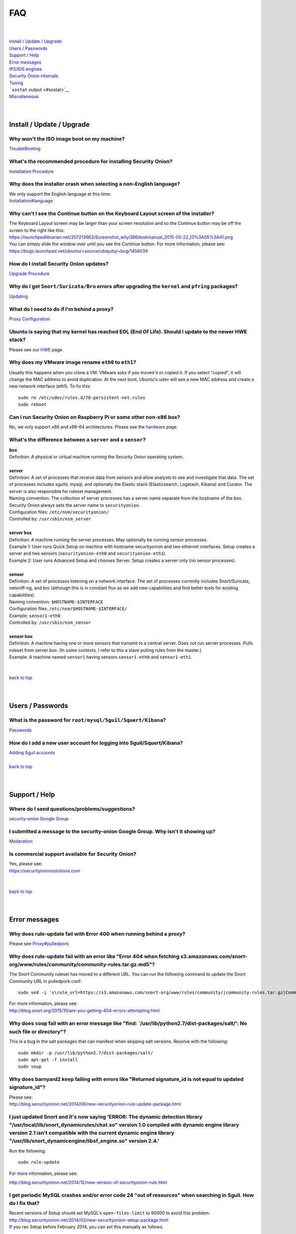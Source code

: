 FAQ
===

| 
| 
| `Install / Update / Upgrade <#update>`__\ 
| `Users / Passwords <#passwords>`__\ 
| `Support / Help <#support>`__\ 
| `Error messages <#errors>`__\ 
| `IPS/IDS engines <#engines>`__\ 
| `Security Onion internals <#internals>`__\ 
| `Tuning <#tuning>`__\ 
| ```sostat`` output <#sostat>`__\ 
| `Miscellaneous <#miscellaneous>`__\ 
| 
| 

Install / Update / Upgrade
------------------------------

Why won't the ISO image boot on my machine?
~~~~~~~~~~~~~~~~~~~~~~~~~~~~~~~~~~~~~~~~~~~

`TroubleBooting <TroubleBooting>`__

What's the recommended procedure for installing Security Onion?
~~~~~~~~~~~~~~~~~~~~~~~~~~~~~~~~~~~~~~~~~~~~~~~~~~~~~~~~~~~~~~~

`Installation Procedure <Installation>`__

Why does the installer crash when selecting a non-English language?
~~~~~~~~~~~~~~~~~~~~~~~~~~~~~~~~~~~~~~~~~~~~~~~~~~~~~~~~~~~~~~~~~~~

| We only support the English language at this time:
| `<Installation#language>`__

Why can't I see the Continue button on the Keyboard Layout screen of the installer?
~~~~~~~~~~~~~~~~~~~~~~~~~~~~~~~~~~~~~~~~~~~~~~~~~~~~~~~~~~~~~~~~~~~~~~~~~~~~~~~~~~~

| The Keyboard Layout screen may be larger than your screen resolution
  and so the Continue button may be off the screen to the right like
  this:
| https://launchpadlibrarian.net/207213663/Screenshot_wilyi386deskmanual_2015-05-22_13%3A05%3A41.png
| You can simply slide the window over until you see the Continue
  button. For more information, please see:
| https://bugs.launchpad.net/ubuntu/+source/ubiquity/+bug/1458039

How do I install Security Onion updates?
~~~~~~~~~~~~~~~~~~~~~~~~~~~~~~~~~~~~~~~~

`Upgrade Procedure <Upgrade>`__

Why do I get ``Snort/Suricata/Bro`` errors after upgrading the ``kernel`` and ``pfring`` packages?
~~~~~~~~~~~~~~~~~~~~~~~~~~~~~~~~~~~~~~~~~~~~~~~~~~~~~~~~~~~~~~~~~~~~~~~~~~~~~~~~~~~~~~~~~~~~~~~~~~

`Updating <Upgrade>`__

What do I need to do if I'm behind a proxy?
~~~~~~~~~~~~~~~~~~~~~~~~~~~~~~~~~~~~~~~~~~~

`Proxy Configuration <Proxy>`__

Ubuntu is saying that my kernel has reached EOL (End Of Life). Should I update to the newer HWE stack?
~~~~~~~~~~~~~~~~~~~~~~~~~~~~~~~~~~~~~~~~~~~~~~~~~~~~~~~~~~~~~~~~~~~~~~~~~~~~~~~~~~~~~~~~~~~~~~~~~~~~~~

Please see our `HWE <HWE>`__ page.

Why does my VMware image rename ``eth0`` to ``eth1``?
~~~~~~~~~~~~~~~~~~~~~~~~~~~~~~~~~~~~~~~~~~~~~~~~~~~~~

Usually this happens when you clone a VM. VMware asks if you moved it or copied it. If you select "copied", it will change the MAC address to avoid duplication. At the next boot, Ubuntu's udev will see a new MAC address and create a new network interface (eth1). To fix this:

::
  
   sudo rm /etc/udev/rules.d/70-persistent-net.rules
   sudo reboot

Can I run Security Onion on Raspberry Pi or some other non-x86 box?
~~~~~~~~~~~~~~~~~~~~~~~~~~~~~~~~~~~~~~~~~~~~~~~~~~~~~~~~~~~~~~~~~~~

No, we only support x86 and x86-64 architectures. Please see the `hardware <Hardware#32-bit-vs-64-bit>`__ page.

What's the difference between a ``server`` and a ``sensor``?
~~~~~~~~~~~~~~~~~~~~~~~~~~~~~~~~~~~~~~~~~~~~~~~~~~~~~~~~~~~~

| **box** 
| Definition: A physical or virtual machine running the Security Onion
  operating system.
| 
| **server** 
| Definition: A set of processes that receive data from sensors and
  allow analysts to see and investigate that data. The set of processes
  includes sguild, mysql, and optionally the Elastic stack
  (Elasticsearch, Logstash, Kibana) and Curator. The server is also
  responsible for ruleset management.
| Naming convention: The collection of server processes has a server
  name separate from the hostname of the box. Security Onion always sets
  the server name to ``securityonion``.
| Configuration files: ``/etc/nsm/securityonion/``\ 
| Controlled by: ``/usr/sbin/nsm_server`` 
| 
| **server box**\ 
| Definition: A machine running the server processes. May optionally be
  running sensor processes.
| Example 1: User runs Quick Setup on machine with hostname
  securityonion and two ethernet interfaces. Setup creates a server and
  two sensors (``securityonion-eth0`` and ``securityonion-eth1``).
| Example 2: User runs Advanced Setup and chooses Server. Setup creates
  a server only (no sensor processes).
| 
| **sensor**\ 
| Definition: A set of processes listening on a network interface. The
  set of processes currently includes Snort/Suricata, netsniff-ng, and
  bro (although this is in constant flux as we add new capabilities and
  find better tools for existing capabilities).
| Naming convention: ``$HOSTNAME-$INTERFACE``\ 
| Configuration files: ``/etc/nsm/$HOSTNAME-$INTERFACE/``\ 
| Example: ``sensor1-eth0``\ 
| Controlled by: ``/usr/sbin/nsm_sensor``\ 
| 
| **sensor box**\ 
| Definition: A machine having one or more sensors that transmit to a
  central server. Does not run server processes. Pulls ruleset from
  server box. (In some contexts, I refer to this a slave pulling rules
  from the master.)
| Example: A machine named ``sensor1`` having sensors ``sensor1-eth0``
  and ``sensor1-eth1``.
| 
| 
| `back to top <#top>`__
| 
| 

Users / Passwords
---------------------

What is the password for ``root/mysql/Sguil/Squert/Kibana``?
~~~~~~~~~~~~~~~~~~~~~~~~~~~~~~~~~~~~~~~~~~~~~~~~~~~~~~~~~~~~

`Passwords <Passwords>`__

How do I add a new user account for logging into Sguil/Squert/Kibana?
~~~~~~~~~~~~~~~~~~~~~~~~~~~~~~~~~~~~~~~~~~~~~~~~~~~~~~~~~~~~~~~~~~~~~

| `Adding Sguil accounts <Passwords#sguil>`__\ 
| 
| `back to top <#top>`__
| 
| 

Support / Help
------------------

Where do I send questions/problems/suggestions?
~~~~~~~~~~~~~~~~~~~~~~~~~~~~~~~~~~~~~~~~~~~~~~~

`security-onion Google Group <MailingLists>`__

I submitted a message to the security-onion Google Group. Why isn't it showing up?
~~~~~~~~~~~~~~~~~~~~~~~~~~~~~~~~~~~~~~~~~~~~~~~~~~~~~~~~~~~~~~~~~~~~~~~~~~~~~~~~~~

`Moderation <MailingLists#moderation>`__

Is commercial support available for Security Onion?
~~~~~~~~~~~~~~~~~~~~~~~~~~~~~~~~~~~~~~~~~~~~~~~~~~~

| Yes, please see:
| https://securityonionsolutions.com
| 
| 
| `back to top <#top>`__
| 
| 

Error messages
------------------

Why does rule-update fail with Error 400 when running behind a proxy?
~~~~~~~~~~~~~~~~~~~~~~~~~~~~~~~~~~~~~~~~~~~~~~~~~~~~~~~~~~~~~~~~~~~~~

Please see
`<Proxy#pulledpork>`__

Why does rule-update fail with an error like "Error 404 when fetching s3.amazonaws.com/snort-org/www/rules/community/community-rules.tar.gz.md5"?
~~~~~~~~~~~~~~~~~~~~~~~~~~~~~~~~~~~~~~~~~~~~~~~~~~~~~~~~~~~~~~~~~~~~~~~~~~~~~~~~~~~~~~~~~~~~~~~~~~~~~~~~~~~~~~~~~~~~~~~~~~~~~~~~~~~~~~~~~~~~~~~~~

The Snort Community ruleset has moved to a different URL. You can run
the following command to update the Snort Community URL in
pulledpork.conf:

::

    sudo sed -i 's\rule_url=https://s3.amazonaws.com/snort-org/www/rules/community/|community-rules.tar.gz|Community\rule_url=https://snort.org/downloads/community/|community-rules.tar.gz|Community\g' /etc/nsm/pulledpork/pulledpork.conf

| For more information, please see:
| http://blog.snort.org/2015/10/are-you-getting-404-errors-attempting.html

Why does ``soup`` fail with an error message like "find: \`/usr/lib/python2.7/dist-packages/salt/': No such file or directory"?
~~~~~~~~~~~~~~~~~~~~~~~~~~~~~~~~~~~~~~~~~~~~~~~~~~~~~~~~~~~~~~~~~~~~~~~~~~~~~~~~~~~~~~~~~~~~~~~~~~~~~~~~~~~~~~~~~~~~~~~~~~~~~~~

This is a bug in the salt packages that can manifest when skipping salt
versions. Resolve with the following:

::

    sudo mkdir -p /usr/lib/python2.7/dist-packages/salt/
    sudo apt-get -f install
    sudo soup

Why does barnyard2 keep failing with errors like "Returned signature\_id is not equal to updated signature\_id"?
~~~~~~~~~~~~~~~~~~~~~~~~~~~~~~~~~~~~~~~~~~~~~~~~~~~~~~~~~~~~~~~~~~~~~~~~~~~~~~~~~~~~~~~~~~~~~~~~~~~~~~~~~~~~~~~~

| Please see:
| http://blog.securityonion.net/2014/06/new-securityonion-rule-update-package.html

I just updated Snort and it's now saying 'ERROR: The dynamic detection library "/usr/local/lib/snort\_dynamicrules/chat.so" version 1.0 compiled with dynamic engine library version 2.1 isn't compatible with the current dynamic engine library "/usr/lib/snort\_dynamicengine/libsf\_engine.so" version 2.4.'
~~~~~~~~~~~~~~~~~~~~~~~~~~~~~~~~~~~~~~~~~~~~~~~~~~~~~~~~~~~~~~~~~~~~~~~~~~~~~~~~~~~~~~~~~~~~~~~~~~~~~~~~~~~~~~~~~~~~~~~~~~~~~~~~~~~~~~~~~~~~~~~~~~~~~~~~~~~~~~~~~~~~~~~~~~~~~~~~~~~~~~~~~~~~~~~~~~~~~~~~~~~~~~~~~~~~~~~~~~~~~~~~~~~~~~~~~~~~~~~~~~~~~~~~~~~~~~~~~~~~~~~~~~~~~~~~~~~~~~~~~~~~~~~~~~~~~~~~~~~~~~~~

Run the following:

::

    sudo rule-update

For more information, please see:

http://blog.securityonion.net/2014/12/new-version-of-securityonion-rule.html

I get periodic MySQL crashes and/or error code 24 "out of resources" when searching in Sguil. How do I fix that?
~~~~~~~~~~~~~~~~~~~~~~~~~~~~~~~~~~~~~~~~~~~~~~~~~~~~~~~~~~~~~~~~~~~~~~~~~~~~~~~~~~~~~~~~~~~~~~~~~~~~~~~~~~~~~~~~

| Recent versions of Setup should set MySQL's ``open-files-limit`` to
  90000 to avoid this problem:
| http://blog.securityonion.net/2014/02/new-securityonion-setup-package.html

| If you ran Setup before February 2014, you can set this manually as
  follows.
| 
| First, stop sguil and mysql:
| sudo so-sguild-stop
| sudo service mysql stop
| 
| Next, edit ``/etc/mysql/my.cnf`` and add the following in the
  ``mysqld`` section (please use hyphens not underscores):
| open-files-limit = 90000
| 
| Finally, start mysql and sguil:
| sudo service mysql start
| sudo so-sguild-start
| 
| For more information, please see:
| http://nsmwiki.org/Sguil\_FAQ#I.27m\_seeing\_error\_code\_24\_from\_MySQL.\_How\_do\_I\_fix\_that.3F

Barnyard2 is failing with an error like "ERROR: sguil: Expected Confirm 13324 and got: Failed to insert 13324: mysqlexec/db server: Duplicate entry '9-13324' for key 'PRIMARY'". How do I fix this?
~~~~~~~~~~~~~~~~~~~~~~~~~~~~~~~~~~~~~~~~~~~~~~~~~~~~~~~~~~~~~~~~~~~~~~~~~~~~~~~~~~~~~~~~~~~~~~~~~~~~~~~~~~~~~~~~~~~~~~~~~~~~~~~~~~~~~~~~~~~~~~~~~~~~~~~~~~~~~~~~~~~~~~~~~~~~~~~~~~~~~~~~~~~~~~~~~~~~

| Sometimes, just restarting Barnyard will clear this up:
| sudo so-barnyard-restart
| 

| Other times, restarting Sguild and then restarting Barnyard will clear
  it up:
| sudo so-sguild-restart
| sudo so-sensor-restart --only-barnyard2
| 

| If that doesn't work, then try also restarting mysql:
| sudo service mysql restart
| sudo so-sguild-restart
| sudo so-sensor-restart --only-barnyard2
| 

| If that still doesn't fix it, you may have to perform MySQL surgery on
  the database ``securityonion_db`` as described in the Sguil FAQ:
| http://nsmwiki.org/Sguil\_FAQ#Barnyard\_dies\_at\_startup.2C\_with\_.22Duplicate\_Entry.22\_error
| 

Why do I get the following error when starting Sguil?
~~~~~~~~~~~~~~~~~~~~~~~~~~~~~~~~~~~~~~~~~~~~~~~~~~~~~

.. raw:: html

   <pre><code>Application initialization failed: no display name and no $DISPLAY environment variable<br>
   ERROR: Cannot fine the Iwidgets extension.<br>
   The iwidgets package is part of the incr tcl extension and is<br>
   available as a port/package most systems.<br>
   See http://www.tcltk.com/iwidgets/ for more info.<br>
   </code></pre>

This is related to `this <#tclheldback>`__ question. See `tcl <tcl>`__.

Why does Snort segfault every day at 7:01 AM?
~~~~~~~~~~~~~~~~~~~~~~~~~~~~~~~~~~~~~~~~~~~~~

| 7:01 AM is the time of the daily PulledPork rules update. If you're
  running Snort with the Snort Subscriber (Talos) ruleset, this includes
  updating the SO rules. There is a known issue when running Snort with
  the Snort Subscriber (Talos) ruleset and updating the SO rules:
| https://groups.google.com/d/topic/pulledpork-users/1bQDkh3AhNs/discussion
| After updating the rules, Snort is restarted, and the segfault occurs
  in the OLD instance of Snort (not the NEW instance). Therefore, the
  segfault is merely a nuisance log entry and can safely be ignored.

Why does the pcap\_agent log show "Error: can't read logFile: no such variable"?
~~~~~~~~~~~~~~~~~~~~~~~~~~~~~~~~~~~~~~~~~~~~~~~~~~~~~~~~~~~~~~~~~~~~~~~~~~~~~~~~

This usually means that there is an unexpected file in the dailylogs
directory. Run the following:

::

    ls /nsm/sensor_data/*/dailylogs/

You should see a bunch of date stamped directories and you may see some
extraneous files. Remove any extraneous files and restart pcap\_agent:

::

    sudo so-pcap-agent-restart

I'm running the Security Onion 12.04.5 ISO image and Chromium crashes and/or displays a black screen.
~~~~~~~~~~~~~~~~~~~~~~~~~~~~~~~~~~~~~~~~~~~~~~~~~~~~~~~~~~~~~~~~~~~~~~~~~~~~~~~~~~~~~~~~~~~~~~~~~~~~~

This is a known issue with certain versions of VMware. You can either:

-  go into the VM configuration and disable 3D in the video adapter
   OR
-  upgrade the VM hardware level (may require upgrading to a new version
   of VMware)

Why does Bro log ``Failed to open GeoIP database`` and ``Fell back to GeoIP Country database``?
~~~~~~~~~~~~~~~~~~~~~~~~~~~~~~~~~~~~~~~~~~~~~~~~~~~~~~~~~~~~~~~~~~~~~~~~~~~~~~~~~~~~~~~~~~~~~~~

| The GeoIP CITY database is ``not free`` and thus we cannot include it
  in the distro. Bro fails to find it and falls back to the GeoIP
  COUNTRY database (which is free). As long as you are seeing some
  country codes in your conn.log, then everything should be fine. If you
  really need the CITY database, see this thread for some options:
| https://groups.google.com/d/topic/security-onion-testing/gtc-8ZTuCi4/discussion
| 

Why does soup tell me I need a Secure Boot key?
~~~~~~~~~~~~~~~~~~~~~~~~~~~~~~~~~~~~~~~~~~~~~~~

| `Secure Boot <Secure-Boot>`__
| 
| 
| `back to top <#top>`__
| 
| 

IPS/IDS engines
-------------------

I'm currently running ``Snort``. How do I switch to ``Suricata``?
~~~~~~~~~~~~~~~~~~~~~~~~~~~~~~~~~~~~~~~~~~~~~~~~~~~~~~~~~~~~~~~~~

| Please note that, if you're running the Snort Talos ruleset, Snort
  Shared Object rules will not load in Suricata. Most folks who choose
  the Suricata engine choose to run the Emerging Threats ruleset.
| sudo so-sensor-stop
| sudo sed -i 's\|ENGINE=snort\|ENGINE=suricata\|g'
  /etc/nsm/securityonion.conf
| sudo rule-update 
| sudo so-sensor-start
| 

I'm currently running ``Suricata``. How do I switch to ``Snort``?
~~~~~~~~~~~~~~~~~~~~~~~~~~~~~~~~~~~~~~~~~~~~~~~~~~~~~~~~~~~~~~~~~

.. raw:: html

   <pre><code>sudo so-sensor-stop<br>
   sudo sed -i 's|ENGINE=suricata|ENGINE=snort|g' /etc/nsm/securityonion.conf<br>
   sudo rule-update<br>
   sudo so-sensor-start<br>
   </code></pre>

Can Security Onion run in ``IPS`` mode?
~~~~~~~~~~~~~~~~~~~~~~~~~~~~~~~~~~~~~~~

| Running Security Onion as an IPS requires manual configuration and is
  ``not supported``.
| I talked about this on the `Packet
  Pushers <http://packetpushers.net/>`__ podcast:
| http://packetpushers.net/show-95-security-onion-with-doug-burks-or-why-ids-rules-and-ips-drools/
| 
| 
| `back to top <#top>`__
| 
| 

Security Onion internals
----------------------------

Where can I read more about the tools contained within Security Onion?
~~~~~~~~~~~~~~~~~~~~~~~~~~~~~~~~~~~~~~~~~~~~~~~~~~~~~~~~~~~~~~~~~~~~~~

`Tools <Tools>`__

What's the directory structure of ``/nsm``?
~~~~~~~~~~~~~~~~~~~~~~~~~~~~~~~~~~~~~~~~~~~

`/nsm Directory Structure <DirectoryStructure>`__

Why does Security Onion use ``UTC``?
~~~~~~~~~~~~~~~~~~~~~~~~~~~~~~~~~~~~

`UTC and Time Zones <TimeZones>`__

Why are the ``timestamps`` in Kibana not in UTC?
~~~~~~~~~~~~~~~~~~~~~~~~~~~~~~~~~~~~~~~~~~~~~~~~

`UTC and Time Zones <TimeZones>`__

Why is my disk filling up?
~~~~~~~~~~~~~~~~~~~~~~~~~~

Sguil uses netsniff-ng to record full packet captures to disk. These
pcaps are stored in ``nsm/sensor_data/$HOSTNAME-$INTERFACE/dailylogs/``.
``/etc/cron.d/sensor-clean`` is a cronjob that runs every minute that
should delete old pcaps when the disk reaches your defined disk usage
threshold (90% by default). It's important to properly size your disk
storage so that you avoid filling the disk to 100% between purges.

I just rebooted and it looks like the services aren't starting automatically.
~~~~~~~~~~~~~~~~~~~~~~~~~~~~~~~~~~~~~~~~~~~~~~~~~~~~~~~~~~~~~~~~~~~~~~~~~~~~~

``/etc/init/securityonion.conf`` waits 60 seconds after boot to ensure
network interfaces are fully initialized before starting services.

Why do apt-get and the Update Manager show ``tcl8.5 as held back``?
~~~~~~~~~~~~~~~~~~~~~~~~~~~~~~~~~~~~~~~~~~~~~~~~~~~~~~~~~~~~~~~~~~~

| `tcl <tcl>`__
| 
| 
| `back to top <#top>`__
| 
| 

Tuning
----------

What do I need to tune if I'm monitoring VLAN tagged traffic?
~~~~~~~~~~~~~~~~~~~~~~~~~~~~~~~~~~~~~~~~~~~~~~~~~~~~~~~~~~~~~

`VLAN Traffic <VLAN-Traffic>`__

How do I configure email for alerting and reporting?
~~~~~~~~~~~~~~~~~~~~~~~~~~~~~~~~~~~~~~~~~~~~~~~~~~~~

`Email <Email>`__

How do I configure a ``BPF`` for ``Snort/Suricata/Bro/netsniff-ng/prads``?
~~~~~~~~~~~~~~~~~~~~~~~~~~~~~~~~~~~~~~~~~~~~~~~~~~~~~~~~~~~~~~~~~~~~~~~~~~

`BPF <BPF>`__

How do I filter traffic?
~~~~~~~~~~~~~~~~~~~~~~~~

`BPF <BPF>`__

How do I exclude traffic?
~~~~~~~~~~~~~~~~~~~~~~~~~

`BPF <BPF>`__

What are the default firewall settings and how do I change them?
~~~~~~~~~~~~~~~~~~~~~~~~~~~~~~~~~~~~~~~~~~~~~~~~~~~~~~~~~~~~~~~~

`Firewall <Firewall>`__

What do I need to modify in order to have the log files stored on a different mount point?
~~~~~~~~~~~~~~~~~~~~~~~~~~~~~~~~~~~~~~~~~~~~~~~~~~~~~~~~~~~~~~~~~~~~~~~~~~~~~~~~~~~~~~~~~~

`Adding a New Disk for /nsm <NewDisk>`__

How do I disable the graphical ``Network Manager`` and configuring networking from the command line?
~~~~~~~~~~~~~~~~~~~~~~~~~~~~~~~~~~~~~~~~~~~~~~~~~~~~~~~~~~~~~~~~~~~~~~~~~~~~~~~~~~~~~~~~~~~~~~~~~~~~

`Network Configuration <NetworkConfiguration>`__

How do I enable/disable processes?
~~~~~~~~~~~~~~~~~~~~~~~~~~~~~~~~~~

`Disabling Processes <DisablingProcesses>`__

I disabled some Sguil agents but they still appear in Sguil's ``Agent Status`` tab.
~~~~~~~~~~~~~~~~~~~~~~~~~~~~~~~~~~~~~~~~~~~~~~~~~~~~~~~~~~~~~~~~~~~~~~~~~~~~~~~~~~~

`Disabling Processes <DisablingProcesses#Sguil_Agent>`__

What can I do to decrease the size of my ``securityonion_db`` (sguild) MySQL database?
~~~~~~~~~~~~~~~~~~~~~~~~~~~~~~~~~~~~~~~~~~~~~~~~~~~~~~~~~~~~~~~~~~~~~~~~~~~~~~~~~~~~~~

| You can lower the ``DAYSTOKEEP`` setting in
  ``/etc/nsm/securityonion.conf``.
| Also see ``UNCAT_MAX``:
| http://blog.securityonion.net/2015/01/new-version-of-sguil-db-purge-helps.html

How do I change the fonts in the Sguil client?
~~~~~~~~~~~~~~~~~~~~~~~~~~~~~~~~~~~~~~~~~~~~~~

In the Sguil client, click the ``File`` menu and then go to
``Change Font``. You can change both the Standard and Fixed fonts.

Can I be alerted when an interface stops receiving traffic?
~~~~~~~~~~~~~~~~~~~~~~~~~~~~~~~~~~~~~~~~~~~~~~~~~~~~~~~~~~~

`Interface stops receiving traffic <SensorStopsSeeingTraffic>`__

How do I boot Security Onion to text mode (CLI instead of GUI)?
~~~~~~~~~~~~~~~~~~~~~~~~~~~~~~~~~~~~~~~~~~~~~~~~~~~~~~~~~~~~~~~

In ``/etc/default/grub``, change this line:

::

    GRUB_CMDLINE_LINUX_DEFAULT="splash quiet"

to:

::

    GRUB_CMDLINE_LINUX_DEFAULT="text"

Then run:

::

    sudo update-grub

| For more information, please see:
| http://ubuntuforums.org/showthread.php?t=1690118

If you're doing a new installation, you can avoid this altogether by
installing our packages on top of Ubuntu Server (minimal installation,
no GUI) instead of using the Security Onion ISO image.

I'm running Security Onion in a VM and the screensaver is using lots of CPU. How do I change/disable the screensaver?
~~~~~~~~~~~~~~~~~~~~~~~~~~~~~~~~~~~~~~~~~~~~~~~~~~~~~~~~~~~~~~~~~~~~~~~~~~~~~~~~~~~~~~~~~~~~~~~~~~~~~~~~~~~~~~~~~~~~~

.. raw:: html

   <ol><li>Click Applications.<br>
   </li><li>Click Settings.<br>
   </li><li>Click Screensaver.<br>
   </li><li>Screensaver Preferences window appears.  Click the Mode dropdown and select "Disable Screen Saver" or "Blank Screen Only".<br>
   </li><li>Close the Screensaver Preferences window.<br></li></ol>

| `back to top <#top>`__
| 
| 

``sostat`` output
---------------------

What does it mean if ``sostat`` show a high number of ``Sguil Uncategorized Events``?
~~~~~~~~~~~~~~~~~~~~~~~~~~~~~~~~~~~~~~~~~~~~~~~~~~~~~~~~~~~~~~~~~~~~~~~~~~~~~~~~~~~~~

| ``Sguild`` has to load uncategorized events into memory when it starts
  and it won't accept connections until that's complete.
| You can either:

-  wait for sguild to start up (may take a LONG time), then log into
   Sguil, and ``F8`` LOTS of events
   OR
-  stop sguild

   ::

       sudo so-sguild-stop

   | and manually categorize events using ``mysql``\ 
   | (see
     http://taosecurity.blogspot.com/2013/02/recovering-from-suricata-gone-wild.html)
   | OR
   | lower your ``DAYSTOKEEP`` setting in
     ``/etc/nsm/securityonion.conf`` and run

   ::

       sudo sguil-db-purge

   To keep ``Uncategorized Events`` from getting too high, you should
   log into Sguil/Squert on a daily/weekly basis and categorize events.

| 
| `back to top <#top>`__
| 
| 

Miscellaneous
-----------------

Where can I find the version information for Security Onion?
~~~~~~~~~~~~~~~~~~~~~~~~~~~~~~~~~~~~~~~~~~~~~~~~~~~~~~~~~~~~

With regard to Security Onion 16.04, if the machine was built with the
Security Onion 16.04 ISO image, version information can be found in
``/etc/PinguyBuilder.conf``.

Where can I find interesting pcaps to replay?
~~~~~~~~~~~~~~~~~~~~~~~~~~~~~~~~~~~~~~~~~~~~~

`Pcaps <Pcaps>`__

Why is Security Onion connecting to an IP address on the Internet over port 123?
~~~~~~~~~~~~~~~~~~~~~~~~~~~~~~~~~~~~~~~~~~~~~~~~~~~~~~~~~~~~~~~~~~~~~~~~~~~~~~~~

`NTP <NTP>`__

Should I backup my Security Onion box?
~~~~~~~~~~~~~~~~~~~~~~~~~~~~~~~~~~~~~~

Network Security Monitoring as a whole is considered "best effort". It
is not a "mission critical" resource like a file server or web server.
Since we're dealing with "big data" (potentially terabytes of full
packet capture), backups would be prohibitively expensive. Most
organizations don't do any backups and instead just rebuild boxes when
necessary.

How can I add and test local rules?
~~~~~~~~~~~~~~~~~~~~~~~~~~~~~~~~~~~

`Adding local rules and testing them with scapy <AddingLocalRules>`__

Where can I get the source code?
~~~~~~~~~~~~~~~~~~~~~~~~~~~~~~~~

| You can download the full source code for any of our packages like
  this:
| apt-get source PACKAGE-NAME
| 
| where ``PACKAGE-NAME`` is usually something like
  ``securityonion-snort``. Here's a list of all of our packages:
| https://launchpad.net/~securityonion/+archive/stable

How can I remote control my Security Onion box?
~~~~~~~~~~~~~~~~~~~~~~~~~~~~~~~~~~~~~~~~~~~~~~~

| A few options:
| "ssh -X" - any program started in the SSH session will be displayed on
  your local desktop (requires a local X server)
| xrdp - sudo apt-get install xrdp - requires an rdp client
| You can use FreeNX but we don't recommend or support it

Why isn't Squert showing GeoIP data properly?
~~~~~~~~~~~~~~~~~~~~~~~~~~~~~~~~~~~~~~~~~~~~~

| If the Squert map is not showing the country for IPs, try running the
  following:
| sudo /usr/bin/php -e /var/www/so/squert/.inc/ip2c.php 0'/
| 

Why do I get segfaults when booting on VMware ESX?
~~~~~~~~~~~~~~~~~~~~~~~~~~~~~~~~~~~~~~~~~~~~~~~~~~

| This is a known issue with Ubuntu 10.04 and ESXi 4.1 and is unrelated
  to Security Onion. Please see:
| http://ubuntuforums.org/showthread.php?t=1674759
| https://bugs.launchpad.net/ubuntu/+source/linux/+bug/659422

How do I run ``ntopng`` on Security Onion?
~~~~~~~~~~~~~~~~~~~~~~~~~~~~~~~~~~~~~~~~~~

`Deploying NtopNG <DeployingNtopng>`__

How do I open rar files?
~~~~~~~~~~~~~~~~~~~~~~~~

We're not allowed to redistribute the unrar plugin, so you'll need to
install it manually:

::

    sudo apt-get update
    sudo apt-get install unrar

How do I perform "X" in Ubuntu?
~~~~~~~~~~~~~~~~~~~~~~~~~~~~~~~

| Security Onion is based on Ubuntu, but we don't provide community
  support for the Ubuntu OS itself. If you have questions about Ubuntu,
  you should check the Ubuntu website, forums, and Google.
| 
| 
| `back to top <#top>`__
|
